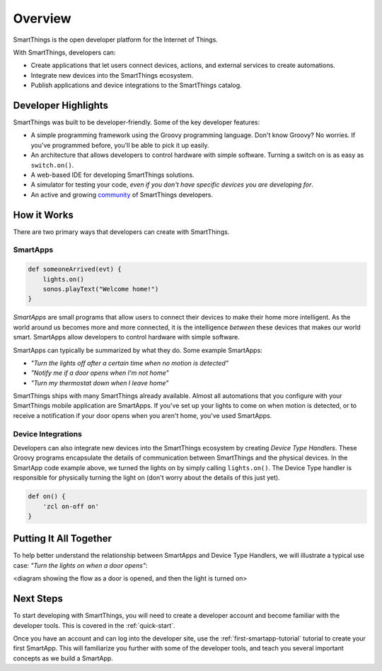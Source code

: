 .. _get-started-overview:

Overview
========

SmartThings is the open developer platform for the Internet of Things.

With SmartThings, developers can:

- Create applications that let users connect devices, actions, and external services to create automations.
- Integrate new devices into the SmartThings ecosystem.
- Publish applications and device integrations to the SmartThings catalog.

Developer Highlights
--------------------

SmartThings was built to be developer-friendly. Some of the key developer features:

- A simple programming framework using the Groovy programming language. Don't know Groovy? No worries. If you've programmed before, you'll be able to pick it up easily.
- An architecture that allows developers to control hardware with simple software. Turning a switch on is as easy as ``switch.on()``.
- A web-based IDE for developing SmartThings solutions.
- A simulator for testing your code, *even if you don't have specific devices you are developing for*.
- An active and growing `community <https://community.smartthings.com/>`__ of SmartThings developers.

How it Works
------------

There are two primary ways that developers can create with SmartThings.

SmartApps
`````````

.. code-block:: groovy

    def someoneArrived(evt) {
        lights.on()
        sonos.playText("Welcome home!")
    }

*SmartApps* are small programs that allow users to connect their devices to make their home more intelligent. As the world around us becomes more and more connected, it is the intelligence *between* these devices that makes our world smart. SmartApps allow developers to control hardware with simple software.

SmartApps can typically be summarized by what they do. Some example SmartApps:

- *"Turn the lights off after a certain time when no motion is detected"*
- *"Notify me if a door opens when I'm not home"*
- *"Turn my thermostat down when I leave home"*


SmartThings ships with many SmartThings already available. Almost all automations that you configure with your SmartThings mobile application are SmartApps. If you've set up your lights to come on when motion is detected, or to receive a notification if your door opens when you aren't home, you've used SmartApps.

Device Integrations
```````````````````

Developers can also integrate new devices into the SmartThings ecosystem by creating *Device Type Handlers*. These Groovy programs encapsulate the details of communication between SmartThings and the physical devices. In the SmartApp code example above, we turned the lights on by simply calling ``lights.on()``. The Device Type handler is responsible for physically turning the light on (don't worry about the details of this just yet).

.. code-block:: groovy

    def on() {
    	'zcl on-off on'
    }

Putting It All Together
-----------------------

To help better understand the relationship between SmartApps and Device Type Handlers, we will illustrate a typical use case: *"Turn the lights on when a door opens"*:

<diagram showing the flow as a door is opened, and then the light is turned on>

Next Steps
----------

To start developing with SmartThings, you will need to create a developer account and become familiar with the developer tools. This is covered in the :ref:`quick-start`.

Once you have an account and can log into the developer site, use the :ref:`first-smartapp-tutorial` tutorial to create your first SmartApp. This will familiarize you further with some of the developer tools, and teach you several important concepts as we build a SmartApp.
